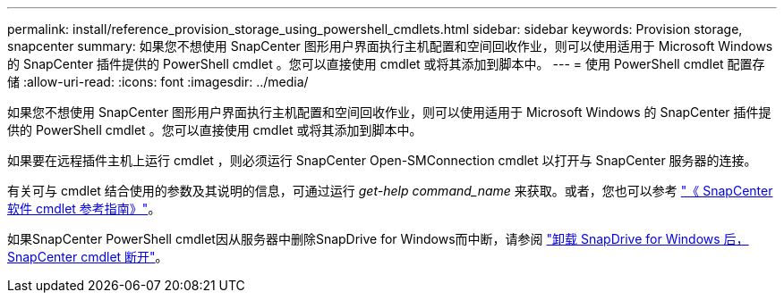 ---
permalink: install/reference_provision_storage_using_powershell_cmdlets.html 
sidebar: sidebar 
keywords: Provision storage, snapcenter 
summary: 如果您不想使用 SnapCenter 图形用户界面执行主机配置和空间回收作业，则可以使用适用于 Microsoft Windows 的 SnapCenter 插件提供的 PowerShell cmdlet 。您可以直接使用 cmdlet 或将其添加到脚本中。 
---
= 使用 PowerShell cmdlet 配置存储
:allow-uri-read: 
:icons: font
:imagesdir: ../media/


[role="lead"]
如果您不想使用 SnapCenter 图形用户界面执行主机配置和空间回收作业，则可以使用适用于 Microsoft Windows 的 SnapCenter 插件提供的 PowerShell cmdlet 。您可以直接使用 cmdlet 或将其添加到脚本中。

如果要在远程插件主机上运行 cmdlet ，则必须运行 SnapCenter Open-SMConnection cmdlet 以打开与 SnapCenter 服务器的连接。

有关可与 cmdlet 结合使用的参数及其说明的信息，可通过运行 _get-help command_name_ 来获取。或者，您也可以参考 https://docs.netapp.com/us-en/snapcenter-cmdlets/index.html["《 SnapCenter 软件 cmdlet 参考指南》"^]。

如果SnapCenter PowerShell cmdlet因从服务器中删除SnapDrive for Windows而中断，请参阅 https://kb.netapp.com/Advice_and_Troubleshooting/Data_Protection_and_Security/SnapCenter/SnapCenter_cmdlets_broken_when_SnapDrive_for_Windows_is_uninstalled["卸载 SnapDrive for Windows 后， SnapCenter cmdlet 断开"^]。
